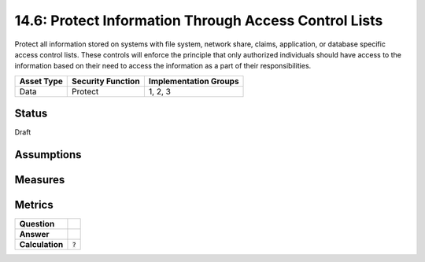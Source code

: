 14.6: Protect Information Through Access Control Lists
=========================================================
Protect all information stored on systems with file system, network share, claims, application, or database specific access control lists.  These controls will enforce the principle that only authorized individuals should have access to the information based on their need to access the information as a part of their responsibilities.

.. list-table::
	:header-rows: 1

	* - Asset Type 
	  - Security Function
	  - Implementation Groups
	* - Data
	  - Protect
	  - 1, 2, 3

Status
------
Draft

Assumptions
-----------


Measures
--------


Metrics
-------
.. list-table::

	* - **Question**
	  - 
	* - **Answer**
	  - 
	* - **Calculation**
	  - :code:`?`

.. history
.. authors
.. license